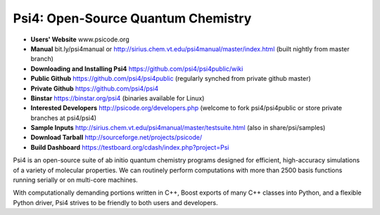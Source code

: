Psi4: Open-Source Quantum Chemistry
-----------------------------------

* **Users' Website**  www.psicode.org

* **Manual**  bit.ly/psi4manual or http://sirius.chem.vt.edu/psi4manual/master/index.html (built nightly from master branch)

* **Downloading and Installing Psi4** https://github.com/psi4/psi4public/wiki

* **Public Github**  https://github.com/psi4/psi4public (regularly synched from private github master)

* **Private Github**  https://github.com/psi4/psi4

* **Binstar**  https://binstar.org/psi4 (binaries available for Linux)

* **Interested Developers**  http://psicode.org/developers.php (welcome to fork psi4/psi4public or store private branches at psi4/psi4)

* **Sample Inputs**  http://sirius.chem.vt.edu/psi4manual/master/testsuite.html (also in share/psi/samples)

* **Download Tarball** http://sourceforge.net/projects/psicode/ 

* **Build Dashboard** https://testboard.org/cdash/index.php?project=Psi

Psi4 is an open-source suite of ab initio quantum chemistry programs
designed for efficient, high-accuracy simulations of a variety of
molecular properties. We can routinely perform computations with more
than 2500 basis functions running serially or on multi-core machines.

With computationally demanding portions written in C++, Boost exports
of many C++ classes into Python, and a flexible Python driver, Psi4
strives to be friendly to both users and developers.

